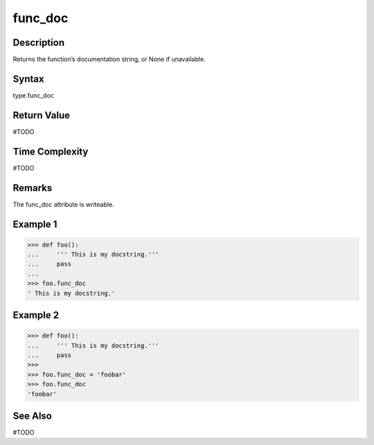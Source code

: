 ======
func_doc
======

Description
===========
Returns the function’s documentation string, or None if unavailable. 

Syntax
======
type.func_doc

Return Value
============
#TODO

Time Complexity
===============
#TODO

Remarks
====
The func_doc attribute is writeable.

Example 1
=======
>>> def foo():
...     ''' This is my docstring.'''
...     pass
... 
>>> foo.func_doc
' This is my docstring.' 

Example 2
=======
>>> def foo():
...     ''' This is my docstring.'''
...     pass
>>> 
>>> foo.func_doc = 'foobar'
>>> foo.func_doc
'foobar'

See Also
========
#TODO

